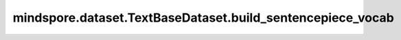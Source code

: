 mindspore.dataset.TextBaseDataset.build_sentencepiece_vocab
===========================================================

.. py:method:: mindspore.dataset.TextBaseDataset.build_sentencepiece_vocab(columns, vocab_size, character_coverage, model_type, params)

    迭代源数据集对象获取数据并构建SentencePiece词汇表。
    源数据集要求的是文本类数据集。

    .. note:: mindspore.dataset.Dataset.build_sentencepiece_vocab 从2.0版本开始弃用。请使用mindspore.dataset.text.SentencePieceVocab.from_dataset代替。

    参数：
        - **columns** (list[str]) - 指定 `build_sentencepiece_vocab` 操作的输入列，会从该列获取数据构造词汇表。
        - **vocab_size** (int) - 词汇表的容量。
        - **character_coverage** (float) - 模型涵盖的字符百分比，必须介于0.98和1.0之间。
          对于具有丰富字符集的语言，如日语或中文字符集，推荐使用0.9995；对于其他字符集较小的语言，比如英语或拉丁文，推荐使用1.0。
        - **model_type** (SentencePieceModel) - 训练的SentencePiece模型类型，可取值为 'SentencePieceModel.UNIGRAM'、 'SentencePieceModel.BPE'、 'SentencePieceModel.CHAR'或 'SentencePieceModel.WORD'。
          当取值为 'SentencePieceModel.WORD'时，输入的数据必须进行预分词（pretokenize）。默认值：SentencePieceModel.UNIGRAM。
        - **params** (dict) - 如果希望使用SentencePiece的其他参数，可以构造一个dict进行传入，键为SentencePiece库接口的输入参数名，值为参数值。

    返回：
        构建好的SentencePiece词汇表。
